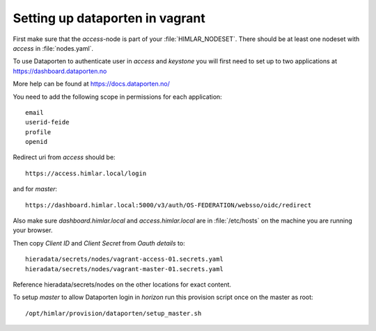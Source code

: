 ================================
Setting up dataporten in vagrant
================================

First make sure that the `access`-node is part of your :file:`HIMLAR_NODESET`.
There should be at least one nodeset with `access` in :file:`nodes.yaml`.

To use Dataporten to authenticate user in `access` and `keystone` you
will first need to set up to two applications at https://dashboard.dataporten.no

More help can be found at https://docs.dataporten.no/

You need to add the following scope in permissions for each application::

  email
  userid-feide
  profile
  openid

Redirect uri from `access` should be::

  https://access.himlar.local/login

and for `master`::

  https://dashboard.himlar.local:5000/v3/auth/OS-FEDERATION/websso/oidc/redirect

Also make sure `dashboard.himlar.local` and `access.himlar.local` are in
:file:`/etc/hosts` on the machine you are running your browser.

Then copy `Client ID` and `Client Secret` from `Oauth details` to::

  hieradata/secrets/nodes/vagrant-access-01.secrets.yaml
  hieradata/secrets/nodes/vagrant-master-01.secrets.yaml

Reference hieradata/secrets/nodes on the other locations for exact content.

To setup `master` to allow Dataporten login in `horizon` run this provision
script once on the master as root::

 /opt/himlar/provision/dataporten/setup_master.sh
